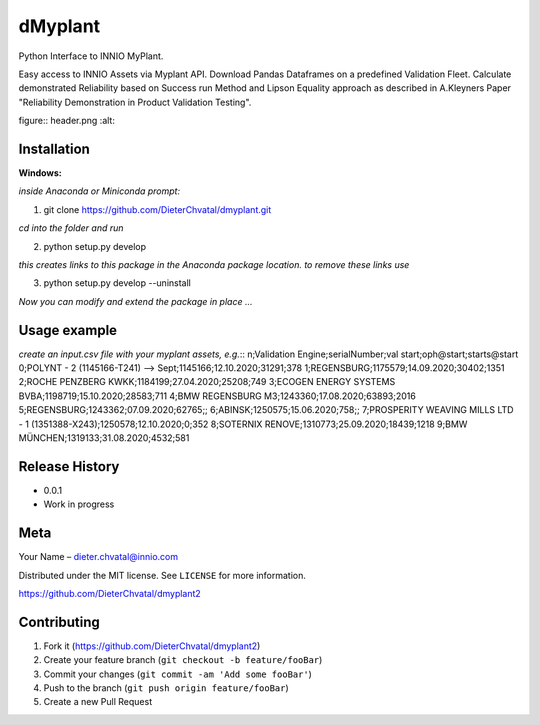 dMyplant
========

Python Interface to INNIO MyPlant.

Easy access to INNIO Assets via Myplant API. Download Pandas Dataframes
on a predefined Validation Fleet. Calculate demonstrated Reliability
based on Success run Method and Lipson Equality approach as described in
A.Kleyners Paper "Reliability Demonstration in Product Validation
Testing".

figure:: header.png
:alt: 

Installation
------------

**Windows:**

.. code:: sh

*inside Anaconda or Miniconda prompt:*

1. git clone https://github.com/DieterChvatal/dmyplant.git

*cd into the folder and run*

2. python setup.py develop

*this creates links to this package in the Anaconda package location.
to remove these links use*

3. python setup.py develop --uninstall

*Now you can modify and extend the package in place ...*

Usage example
-------------

*create an input.csv file with your myplant assets, e.g.*::
n;Validation Engine;serialNumber;val start;oph@start;starts@start
0;POLYNT - 2 (1145166-T241) --> Sept;1145166;12.10.2020;31291;378
1;REGENSBURG;1175579;14.09.2020;30402;1351
2;ROCHE PENZBERG KWKK;1184199;27.04.2020;25208;749
3;ECOGEN ENERGY SYSTEMS BVBA;1198719;15.10.2020;28583;711
4;BMW REGENSBURG M3;1243360;17.08.2020;63893;2016
5;REGENSBURG;1243362;07.09.2020;62765;;
6;ABINSK;1250575;15.06.2020;758;;
7;PROSPERITY WEAVING MILLS LTD - 1 (1351388-X243);1250578;12.10.2020;0;352
8;SOTERNIX RENOVE;1310773;25.09.2020;18439;1218
9;BMW MÜNCHEN;1319133;31.08.2020;4532;581




Release History
---------------

-  0.0.1
-  Work in progress

Meta
----

Your Name – dieter.chvatal@innio.com

Distributed under the MIT license. See ``LICENSE`` for more information.

`https://github.com/DieterChvatal/dmyplant2 <https://github.com/DieterChvatal/>`__


Contributing
------------

1. Fork it (https://github.com/DieterChvatal/dmyplant2)
2. Create your feature branch (``git checkout -b feature/fooBar``)
3. Commit your changes (``git commit -am 'Add some fooBar'``)
4. Push to the branch (``git push origin feature/fooBar``)
5. Create a new Pull Request

